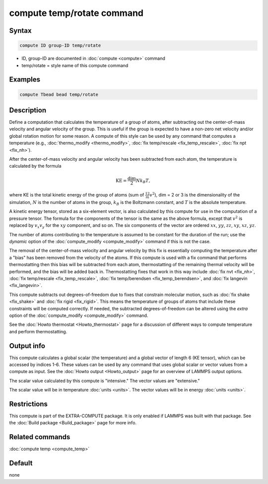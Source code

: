.. index:: compute temp/rotate

compute temp/rotate command
===========================

Syntax
""""""

.. code-block:: LAMMPS

   compute ID group-ID temp/rotate

* ID, group-ID are documented in :doc:`compute <compute>` command
* temp/rotate = style name of this compute command

Examples
""""""""

.. code-block:: LAMMPS

   compute Tbead bead temp/rotate

Description
"""""""""""

Define a computation that calculates the temperature of a group of
atoms, after subtracting out the center-of-mass velocity and angular velocity
of the group.  This is useful if the group is expected to have a non-zero net
velocity and/or global rotation motion for some reason.  A compute of this
style can be used by any command that computes a temperature
(e.g., :doc:`thermo_modify <thermo_modify>`,
:doc:`fix temp/rescale <fix_temp_rescale>`, :doc:`fix npt <fix_nh>`).

After the center-of-mass velocity and angular velocity has been subtracted from
each atom, the temperature is calculated by the formula

.. math::

   \text{KE} = \frac{\text{dim}}{2} N k_B T,

where KE is the total kinetic energy of the group of atoms (sum of
:math:`\frac12 m v^2`), dim = 2 or 3 is the dimensionality of the simulation,
:math:`N` is the number of atoms in the group, :math:`k_B` is the Boltzmann
constant, and :math:`T` is the absolute temperature.

A kinetic energy tensor, stored as a six-element vector, is also calculated by
this compute for use in the computation of a pressure tensor.  The formula for
the components of the tensor is the same as the above formula, except that
:math:`v^2` is replaced by :math:`v_x v_y` for the :math:`xy` component, and
so on.  The six components of the vector are ordered :math:`xx`, :math:`yy`,
:math:`zz`, :math:`xy`, :math:`xz`, :math:`yz`.

The number of atoms contributing to the temperature is assumed to be
constant for the duration of the run; use the *dynamic* option of the
:doc:`compute_modify <compute_modify>` command if this is not the case.

The removal of the center-of-mass velocity and angular velocity by this fix is
essentially computing the temperature after a "bias" has been removed from the
velocity of the atoms.  If this compute is used with a fix command
that performs thermostatting then this bias will be subtracted from
each atom, thermostatting of the remaining thermal velocity will be
performed, and the bias will be added back in.  Thermostatting fixes
that work in this way include :doc:`fix nvt <fix_nh>`,
:doc:`fix temp/rescale <fix_temp_rescale>`,
:doc:`fix temp/berendsen <fix_temp_berendsen>`, and
:doc:`fix langevin <fix_langevin>`.

This compute subtracts out degrees-of-freedom due to fixes that
constrain molecular motion, such as :doc:`fix shake <fix_shake>` and
:doc:`fix rigid <fix_rigid>`.  This means the temperature of groups of
atoms that include these constraints will be computed correctly.  If
needed, the subtracted degrees-of-freedom can be altered using the
*extra* option of the :doc:`compute_modify <compute_modify>` command.

See the :doc:`Howto thermostat <Howto_thermostat>` page for a
discussion of different ways to compute temperature and perform
thermostatting.

Output info
"""""""""""

This compute calculates a global scalar (the temperature) and a global
vector of length 6 (KE tensor), which can be accessed by indices 1-6.
These values can be used by any command that uses global scalar or
vector values from a compute as input.  See the
:doc:`Howto output <Howto_output>` page for an overview of LAMMPS output
options.

The scalar value calculated by this compute is "intensive."  The
vector values are "extensive."

The scalar value will be in temperature :doc:`units <units>`.  The
vector values will be in energy :doc:`units <units>`.

Restrictions
""""""""""""

This compute is part of the EXTRA-COMPUTE package.  It is only enabled if
LAMMPS was built with that package.
See the :doc:`Build package <Build_package>` page for more info.

Related commands
""""""""""""""""

:doc:`compute temp <compute_temp>`

Default
"""""""

none
